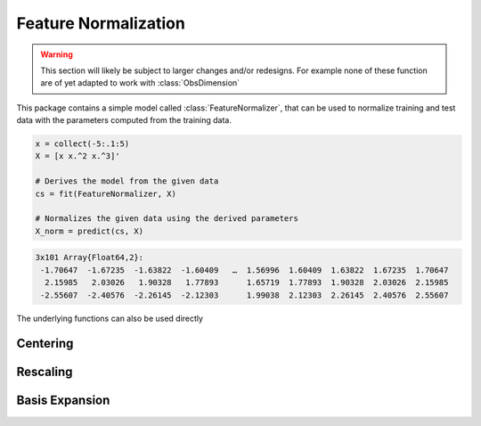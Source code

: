 Feature Normalization
======================

.. warning::

   This section will likely be subject to larger changes and/or
   redesigns. For example none of these function are of yet
   adapted to work with :class:`ObsDimension`

This package contains a simple model called :class:`FeatureNormalizer`,
that can be used to normalize training and test data with the
parameters computed from the training data.

.. code-block:: julia

   x = collect(-5:.1:5)
   X = [x x.^2 x.^3]'

   # Derives the model from the given data
   cs = fit(FeatureNormalizer, X)

   # Normalizes the given data using the derived parameters
   X_norm = predict(cs, X)

.. code-block:: none

   3x101 Array{Float64,2}:
    -1.70647  -1.67235  -1.63822  -1.60409   …  1.56996  1.60409  1.63822  1.67235  1.70647
     2.15985   2.03026   1.90328   1.77893      1.65719  1.77893  1.90328  2.03026  2.15985
    -2.55607  -2.40576  -2.26145  -2.12303      1.99038  2.12303  2.26145  2.40576  2.55607

The underlying functions can also be used directly

Centering
----------

.. function:: center!(X, [μ])

   Centers each row of ``X`` around the corresponding entry in the
   vector ``μ``. In other words performs feature-wise centering.

   :param Array X: Feature matrix that should be centered in-place.

   :param Vector μ: Vector of means. If not specified then it
        defaults to ``mean(X, 2)``.

   :return: Returns the parameters ``μ`` itself.

        .. code-block:: julia

           μ = center!(X, μ)


Rescaling
----------

.. function:: rescale!(X, [μ], [σ])

   Centers each row of ``X`` around the corresponding entry in the
   vector ``μ`` and then rescaled using the corresponding entry in
   the vector ``σ``.

   :param Array X: Feature matrix that should be centered and
        rescaled in-place.

   :param Vector μ: Vector of means. If not specified then it
        defaults to ``mean(X, 2)``.

   :param Vector σ: Vector of standard deviations. If not
        specified then it defaults to ``std(X, 2)``.

   :return: Returns the parameters ``μ`` and ``σ`` itself.

        .. code-block:: julia

           μ, σ = rescale!(X, μ, σ)


Basis Expansion
----------------

.. function:: expand_poly(x, [degree])

   Performs a polynomial basis expansion of the given `degree`
   for the vector `x`.

   :param Vector x: Feature vector that should be expanded.

   :param Int degree: The number of polynomes that should be
        augmented into the resulting matrix ``X``

   :return: Result of the expansion. A matrix of size
        `(degree, length(x))`. Note that all the features of ``X``
        are centered and rescaled.

        .. code-block:: julia

           X = expand_poly(x; degree = 5)

